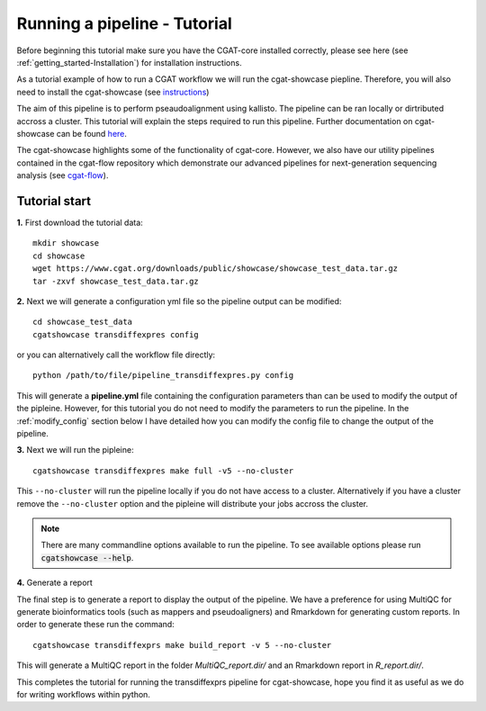 .. _getting_started-Tutorial:


=============================
Running a pipeline - Tutorial
=============================


Before beginning this tutorial make sure you have the CGAT-core installed correctly,
please see here (see :ref:`getting_started-Installation`) for installation instructions.

As a tutorial example of how to run a CGAT workflow we will run the cgat-showcase piepline. Therefore,
you will also need to install the cgat-showcase (see `instructions <https://cgat-showcase.readthedocs.io/en/latest/getting_started/Tutorial.html>`_)

The aim of this pipeline is to perform pseaudoalignment using kallisto. The pipeline can be ran locally or
dirtributed accross a cluster. This tutorial will explain the steps required to run this pipeline. Further documentation
on cgat-showcase can be found `here <https://cgat-showcase.readthedocs.io/en/latest/>`_.

The cgat-showcase highlights some of the functionality of cgat-core. However, we also have our utility
pipelines contained in the cgat-flow repository which demonstrate our advanced pipelines for next-generation
sequencing analysis (see `cgat-flow <https://github.com/cgat-developers/cgat-flow>`_).

Tutorial start
--------------


**1.** First download the tutorial data::

   mkdir showcase
   cd showcase
   wget https://www.cgat.org/downloads/public/showcase/showcase_test_data.tar.gz
   tar -zxvf showcase_test_data.tar.gz

**2.** Next we will generate a configuration yml file so the pipeline output can be modified::

   cd showcase_test_data
   cgatshowcase transdiffexpres config

or you can alternatively call the workflow file directly::

   python /path/to/file/pipeline_transdiffexpres.py config

This will generate a **pipeline.yml** file containing the configuration parameters than can be used to modify
the output of the pipleine. However, for this tutorial you do not need to modify the parameters to run the 
pipeline. In the :ref:`modify_config` section below I have detailed how you can modify the config file to
change the output of the pipeline.

**3.** Next we will run the pipleine::

   cgatshowcase transdiffexpres make full -v5 --no-cluster

This ``--no-cluster`` will run the pipeline locally if you do not have access to a cluster. Alternatively if you have a
cluster remove the ``--no-cluster`` option and the pipleine will distribute your jobs accross the cluster.

.. note::

   There are many commandline options available to run the pipeline. To see available options please run :code:`cgatshowcase --help`.

**4.** Generate a report

The final step is to generate a report to display the output of the pipeline. We have a preference for using MultiQC
for generate bioinformatics tools (such as mappers and pseudoaligners) and Rmarkdown for generating custom reports.
In order to generate these run the command::

    cgatshowcase transdiffexprs make build_report -v 5 --no-cluster

This will generate a MultiQC report in the folder `MultiQC_report.dir/` and an Rmarkdown report in `R_report.dir/`. 



This completes the tutorial for running the transdiffexprs pipeline for cgat-showcase, hope you find it as useful as
we do for writing workflows within python. 

